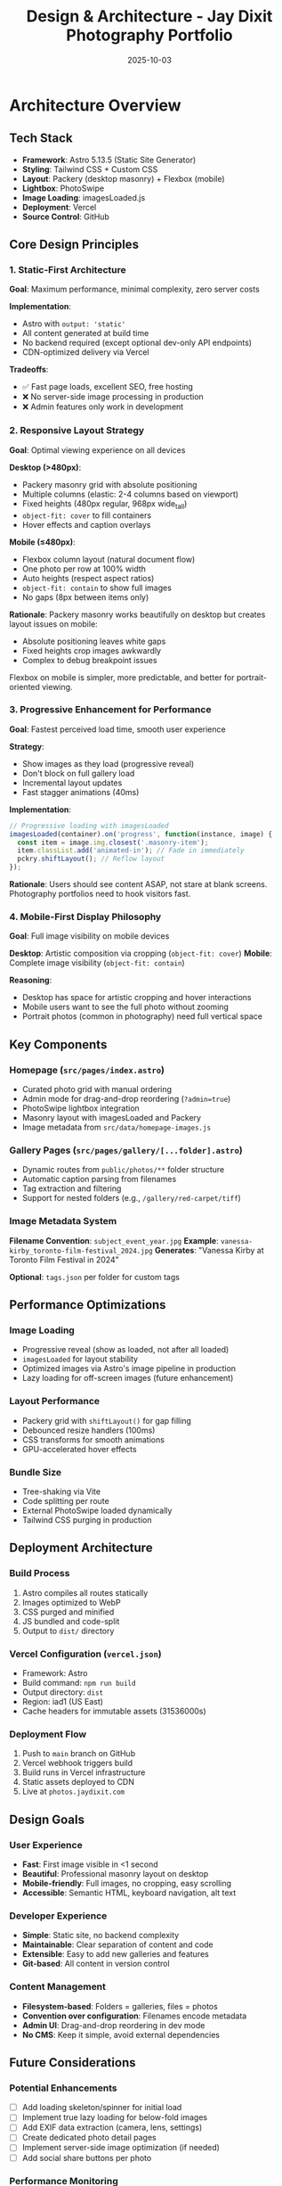 #+TITLE: Design & Architecture - Jay Dixit Photography Portfolio
#+DATE: 2025-10-03

* Architecture Overview

** Tech Stack
- *Framework*: Astro 5.13.5 (Static Site Generator)
- *Styling*: Tailwind CSS + Custom CSS
- *Layout*: Packery (desktop masonry) + Flexbox (mobile)
- *Lightbox*: PhotoSwipe
- *Image Loading*: imagesLoaded.js
- *Deployment*: Vercel
- *Source Control*: GitHub

** Core Design Principles

*** 1. Static-First Architecture
*Goal*: Maximum performance, minimal complexity, zero server costs

*Implementation*:
- Astro with =output: 'static'=
- All content generated at build time
- No backend required (except optional dev-only API endpoints)
- CDN-optimized delivery via Vercel

*Tradeoffs*:
- ✅ Fast page loads, excellent SEO, free hosting
- ❌ No server-side image processing in production
- ❌ Admin features only work in development

*** 2. Responsive Layout Strategy
*Goal*: Optimal viewing experience on all devices

*Desktop (>480px)*:
- Packery masonry grid with absolute positioning
- Multiple columns (elastic: 2-4 columns based on viewport)
- Fixed heights (480px regular, 968px wide_tall)
- =object-fit: cover= to fill containers
- Hover effects and caption overlays

*Mobile (≤480px)*:
- Flexbox column layout (natural document flow)
- One photo per row at 100% width
- Auto heights (respect aspect ratios)
- =object-fit: contain= to show full images
- No gaps (8px between items only)

*Rationale*:
Packery masonry works beautifully on desktop but creates layout issues on mobile:
- Absolute positioning leaves white gaps
- Fixed heights crop images awkwardly
- Complex to debug breakpoint issues

Flexbox on mobile is simpler, more predictable, and better for portrait-oriented viewing.

*** 3. Progressive Enhancement for Performance
*Goal*: Fastest perceived load time, smooth user experience

*Strategy*:
- Show images as they load (progressive reveal)
- Don't block on full gallery load
- Incremental layout updates
- Fast stagger animations (40ms)

*Implementation*:
#+begin_src javascript
// Progressive loading with imagesLoaded
imagesLoaded(container).on('progress', function(instance, image) {
  const item = image.img.closest('.masonry-item');
  item.classList.add('animated-in'); // Fade in immediately
  pckry.shiftLayout(); // Reflow layout
});
#+end_src

*Rationale*:
Users should see content ASAP, not stare at blank screens. Photography portfolios need to hook visitors fast.

*** 4. Mobile-First Display Philosophy
*Goal*: Full image visibility on mobile devices

*Desktop*: Artistic composition via cropping (=object-fit: cover=)
*Mobile*: Complete image visibility (=object-fit: contain=)

*Reasoning*:
- Desktop has space for artistic cropping and hover interactions
- Mobile users want to see the full photo without zooming
- Portrait photos (common in photography) need full vertical space

** Key Components

*** Homepage (=src/pages/index.astro=)
- Curated photo grid with manual ordering
- Admin mode for drag-and-drop reordering (=?admin=true=)
- PhotoSwipe lightbox integration
- Masonry layout with imagesLoaded and Packery
- Image metadata from =src/data/homepage-images.js=

*** Gallery Pages (=src/pages/gallery/[...folder].astro=)
- Dynamic routes from =public/photos/**= folder structure
- Automatic caption parsing from filenames
- Tag extraction and filtering
- Support for nested folders (e.g., =/gallery/red-carpet/tiff=)

*** Image Metadata System
*Filename Convention*: =subject_event_year.jpg=
*Example*: =vanessa-kirby_toronto-film-festival_2024.jpg=
*Generates*: "Vanessa Kirby at Toronto Film Festival in 2024"

*Optional*: =tags.json= per folder for custom tags

** Performance Optimizations

*** Image Loading
- Progressive reveal (show as loaded, not after all loaded)
- =imagesLoaded= for layout stability
- Optimized images via Astro's image pipeline in production
- Lazy loading for off-screen images (future enhancement)

*** Layout Performance
- Packery grid with =shiftLayout()= for gap filling
- Debounced resize handlers (100ms)
- CSS transforms for smooth animations
- GPU-accelerated hover effects

*** Bundle Size
- Tree-shaking via Vite
- Code splitting per route
- External PhotoSwipe loaded dynamically
- Tailwind CSS purging in production

** Deployment Architecture

*** Build Process
1. Astro compiles all routes statically
2. Images optimized to WebP
3. CSS purged and minified
4. JS bundled and code-split
5. Output to =dist/= directory

*** Vercel Configuration (=vercel.json=)
- Framework: Astro
- Build command: =npm run build=
- Output directory: =dist=
- Region: iad1 (US East)
- Cache headers for immutable assets (31536000s)

*** Deployment Flow
1. Push to =main= branch on GitHub
2. Vercel webhook triggers build
3. Build runs in Vercel infrastructure
4. Static assets deployed to CDN
5. Live at =photos.jaydixit.com=

** Design Goals

*** User Experience
- *Fast*: First image visible in <1 second
- *Beautiful*: Professional masonry layout on desktop
- *Mobile-friendly*: Full images, no cropping, easy scrolling
- *Accessible*: Semantic HTML, keyboard navigation, alt text

*** Developer Experience
- *Simple*: Static site, no backend complexity
- *Maintainable*: Clear separation of content and code
- *Extensible*: Easy to add new galleries and features
- *Git-based*: All content in version control

*** Content Management
- *Filesystem-based*: Folders = galleries, files = photos
- *Convention over configuration*: Filenames encode metadata
- *Admin UI*: Drag-and-drop reordering in dev mode
- *No CMS*: Keep it simple, avoid external dependencies

** Future Considerations

*** Potential Enhancements
- [ ] Add loading skeleton/spinner for initial load
- [ ] Implement true lazy loading for below-fold images
- [ ] Add EXIF data extraction (camera, lens, settings)
- [ ] Create dedicated photo detail pages
- [ ] Implement server-side image optimization (if needed)
- [ ] Add social share buttons per photo

*** Performance Monitoring
- Consider adding Vercel Analytics
- Track Core Web Vitals (LCP, FID, CLS)
- Monitor bundle sizes over time
- A/B test different loading strategies

** Technical Constraints

*** Static Site Limitations
- No dynamic image uploads in production
- Admin features only work locally
- Order changes require rebuild/redeploy
- API endpoints disabled in production

*** Browser Compatibility
- Modern browsers only (ES6+)
- CSS Grid and Flexbox required
- IntersectionObserver for lazy loading (future)
- PhotoSwipe requires JavaScript enabled

** Success Metrics

*** Performance Targets
- LCP (Largest Contentful Paint): <2.5s
- FID (First Input Delay): <100ms
- CLS (Cumulative Layout Shift): <0.1
- Bundle size: <200KB (gzipped)

*** User Engagement
- Low bounce rate on homepage
- High click-through to galleries
- Time on site >2 minutes
- Low mobile abandonment rate
